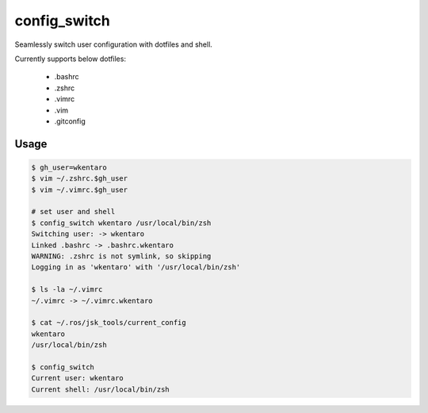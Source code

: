 config_switch
=============

Seamlessly switch user configuration with dotfiles and shell.

Currently supports below dotfiles:

  - .bashrc
  - .zshrc
  - .vimrc
  - .vim
  - .gitconfig

Usage
-----

.. code-block:: bash

  $ gh_user=wkentaro
  $ vim ~/.zshrc.$gh_user
  $ vim ~/.vimrc.$gh_user

  # set user and shell
  $ config_switch wkentaro /usr/local/bin/zsh
  Switching user: -> wkentaro
  Linked .bashrc -> .bashrc.wkentaro
  WARNING: .zshrc is not symlink, so skipping
  Logging in as 'wkentaro' with '/usr/local/bin/zsh'

  $ ls -la ~/.vimrc
  ~/.vimrc -> ~/.vimrc.wkentaro

  $ cat ~/.ros/jsk_tools/current_config
  wkentaro
  /usr/local/bin/zsh

  $ config_switch
  Current user: wkentaro
  Current shell: /usr/local/bin/zsh
